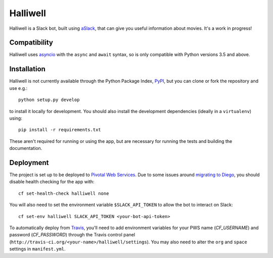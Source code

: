 Halliwell
=========

.. image:: https://travis-ci.org/textbook/halliwell.svg
    :target: https://travis-ci.org/textbook/halliwell
    :alt: Travis Build Status

.. image:: https://coveralls.io/repos/textbook/halliwell/badge.svg?branch=master&service=github
    :target: https://coveralls.io/github/textbook/halliwell?branch=master
    :alt: Code Coverage

.. image:: https://www.quantifiedcode.com/api/v1/project/537a5b1f07184938a383949eb6705ad5/badge.svg
    :target: https://www.quantifiedcode.com/app/project/537a5b1f07184938a383949eb6705ad5
    :alt: Code Issues

.. image:: https://img.shields.io/badge/license-ISC-blue.svg
    :target: https://github.com/textbook/halliwell/blob/master/LICENSE
    :alt: ISC License

Halliwell is a Slack bot, built using aSlack_, that can give you useful
information about movies. It's a work in progress!

Compatibility
-------------

Halliwell uses asyncio_ with the ``async`` and ``await`` syntax, so is only
compatible with Python versions 3.5 and above.

Installation
------------

Halliwell is not currently available through the Python Package Index, PyPI_,
but you can clone or fork the repository and use e.g.::

    python setup.py develop

to install it locally for development. You should also install the development
dependencies (ideally in a ``virtualenv``) using::

    pip install -r requirements.txt

These aren't required for running or using the app, but are necessary for
running the tests and building the documentation.

Deployment
----------

The project is set up to be deployed to `Pivotal Web Services`_. Due to some
issues around `migrating to Diego`_, you should disable health checking for the
app with::

    cf set-health-check halliwell none

You will also need to set the environment variable ``$SLACK_API_TOKEN`` to allow
the bot to interact on Slack::

   cf set-env halliwell SLACK_API_TOKEN <your-bot-api-token>

To automatically deploy from Travis_, you'll need to add environment variables
for your PWS name (`CF_USERNAME`) and password (`CF_PASSWORD`) through the
Travis control panel (``http://travis-ci.org/<your-name>/halliwell/settings``).
You may also need to alter the ``org`` and ``space`` settings in
``manifest.yml``.

.. _aSlack: https://pythonhosted.org/aslack
.. _asyncio: https://docs.python.org/3/library/asyncio.html
.. _migrating to Diego: https://support.run.pivotal.io/entries/105844873-Migrating-Applications-from-DEAs-to-Diego
.. _Pivotal Web Services: http://run.pivotal.io/
.. _PyPI: https://pypi.python.org/pypi
.. _Travis: https://travis-ci.org/
